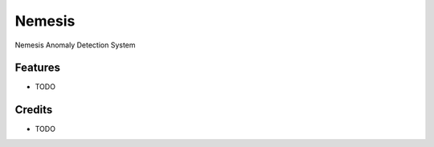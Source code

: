 =======
Nemesis
=======






Nemesis Anomaly Detection System



Features
--------

* TODO

Credits
-------

* TODO

